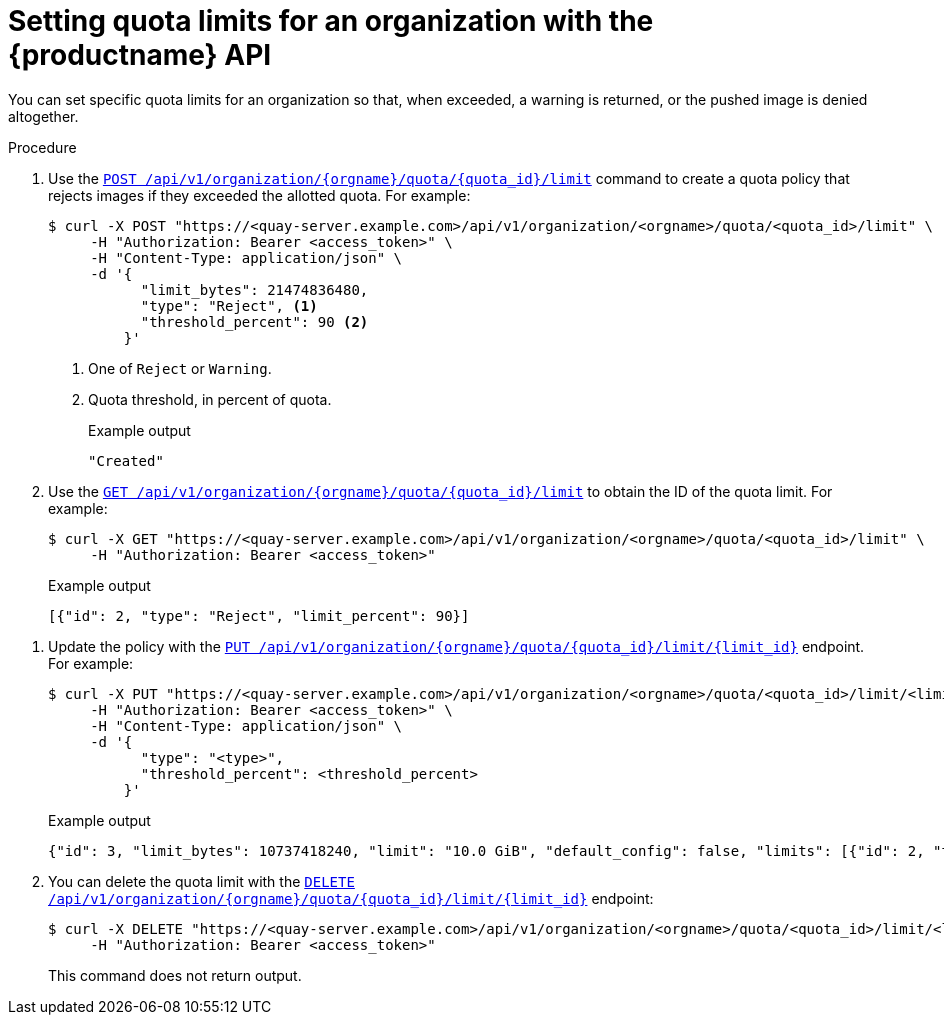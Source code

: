 [id="quota-limit-management-api"]
= Setting quota limits for an organization with the {productname} API

You can set specific quota limits for an organization so that, when exceeded, a warning is returned, or the pushed image is denied altogether.

.Procedure

. Use the link:https://docs.redhat.com/en/documentation/red_hat_quay/{producty}/html-single/red_hat_quay_api_guide/index#createorganizationquotalimit[`POST /api/v1/organization/{orgname}/quota/{quota_id}/limit`] command to create a quota policy that rejects images if they exceeded the allotted quota. For example:
+
[source,terminal]
----
$ curl -X POST "https://<quay-server.example.com>/api/v1/organization/<orgname>/quota/<quota_id>/limit" \
     -H "Authorization: Bearer <access_token>" \
     -H "Content-Type: application/json" \
     -d '{
           "limit_bytes": 21474836480,
           "type": "Reject", <1>
           "threshold_percent": 90 <2>
         }'
----
<1> One of `Reject` or `Warning`.
<2> Quota threshold, in percent of quota.
+
.Example output
+
[source,terminal]
----
"Created"
----

. Use the link:https://docs.redhat.com/en/documentation/red_hat_quay/3.13/html-single/red_hat_quay_api_guide/index#listorganizationquotalimit[`GET /api/v1/organization/{orgname}/quota/{quota_id}/limit`] to obtain the ID of the quota limit. For example:
+
[source,terminal]
----
$ curl -X GET "https://<quay-server.example.com>/api/v1/organization/<orgname>/quota/<quota_id>/limit" \
     -H "Authorization: Bearer <access_token>"
----
+
.Example output
+
[source,terminal]
----
[{"id": 2, "type": "Reject", "limit_percent": 90}]
----

////
. Use the link:https://docs.redhat.com/en/documentation/red_hat_quay/{producty}/html-single/red_hat_quay_api_guide/index#getuserquotalimit[`GET /api/v1/user/quota/{quota_id}/limit/{limit_id}`] endpoint to return information about the quota limit. Note that this requires the limit ID. For example:
+
[source,terminal]
----

----
+
.Example output
+
[source,terminal]
----

----
////

. Update the policy with the link:https://docs.redhat.com/en/documentation/red_hat_quay/{producty}/html-single/red_hat_quay_api_guide/index#changeorganizationquotalimit[`PUT /api/v1/organization/{orgname}/quota/{quota_id}/limit/{limit_id}`] endpoint. For example:
+
[source,terminal]
----
$ curl -X PUT "https://<quay-server.example.com>/api/v1/organization/<orgname>/quota/<quota_id>/limit/<limit_id>" \
     -H "Authorization: Bearer <access_token>" \
     -H "Content-Type: application/json" \
     -d '{
           "type": "<type>",
           "threshold_percent": <threshold_percent>
         }'
----
+
.Example output
+
[source,terminal]
----
{"id": 3, "limit_bytes": 10737418240, "limit": "10.0 GiB", "default_config": false, "limits": [{"id": 2, "type": "Warning", "limit_percent": 80}], "default_config_exists": false}
----

. You can delete the quota limit with the link:https://docs.redhat.com/en/documentation/red_hat_quay/{producty}/html-single/red_hat_quay_api_guide/index#deleteorganizationquotalimit[`DELETE /api/v1/organization/{orgname}/quota/{quota_id}/limit/{limit_id}`] endpoint:
+
[source,terminal]
----
$ curl -X DELETE "https://<quay-server.example.com>/api/v1/organization/<orgname>/quota/<quota_id>/limit/<limit_id>" \
     -H "Authorization: Bearer <access_token>"
----
+
This command does not return output.